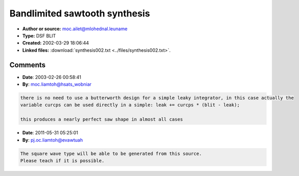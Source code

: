 Bandlimited sawtooth synthesis
==============================

- **Author or source:** moc.ailet@mlohednal.leuname
- **Type:** DSF BLIT
- **Created:** 2002-03-29 18:06:44

- **Linked files:** :download:`synthesis002.txt <../files/synthesis002.txt>`.

.. code-block:: text
    :caption: notes

    This is working code for synthesizing a bandlimited sawtooth waveform. The algorithm is
    DSF BLIT + leaky integrator. Includes driver code.
    
    There are two parameters you may tweak:
    
    1) Desired attenuation at nyquist. A low value yields a duller sawtooth but gets rid of
    those annoying CLICKS when sweeping the frequency up real high. Must be strictly less than
    1.0!
    
    2) Integrator leakiness/cut off. Affects the shape of the waveform to some extent, esp. at
    the low end. Ideally you would want to set this low, but too low a setting will give you
    problems with DC.
    
    Have fun!
    /Emanuel Landeholm
    
    (see linked file)



Comments
--------

- **Date**: 2003-02-26 00:58:41
- **By**: moc.liamtoh@hsats_wobniar

.. code-block:: text

    
    there is no need to use a butterworth design for a simple leaky integrator, in this case actually the
    variable curcps can be used directly in a simple: leak += curcps * (blit - leak);
    
    this produces a nearly perfect saw shape in almost all cases

- **Date**: 2011-05-31 05:25:01
- **By**: pj.oc.liamtoh@evawtuah

.. code-block:: text

    The square wave type will be able to be generated from this source. 
    Please teach if it is possible. 

